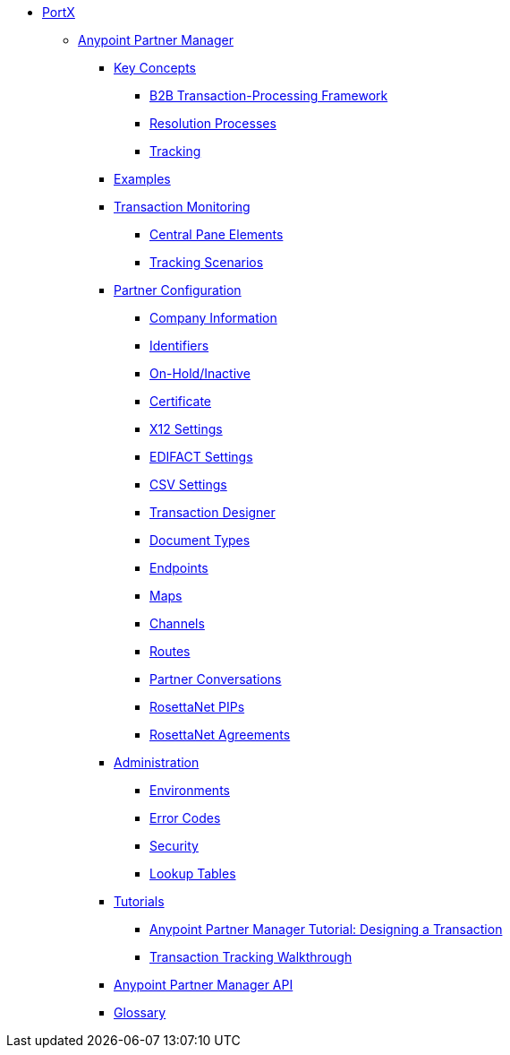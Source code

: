 // Anypoint B2B TOC File

* link:/portx/[PortX]


** link:/portx/anypoint-partner-manager[Anypoint Partner Manager]

*** link:/portx/key-concepts[Key Concepts]
**** link:/portx/b2b-transaction-processing-framework[B2B Transaction-Processing Framework]
**** link:/portx/resolution-processes[Resolution Processes]
**** link:/portx/tracking[Tracking]

*** link:/portx/examples[Examples]


*** link:/portx/transaction-monitoring[Transaction Monitoring]
**** link:/portx/central-pane-elements[Central Pane Elements]
**** link:/portx/tracking-scenarios[Tracking Scenarios]

*** link:/portx/partner-configuration[Partner Configuration]

**** link:/portx/company-information[Company Information]
**** link:/portx/identifiers[Identifiers]
**** link:/portx/on-hold-inactive[On-Hold/Inactive]
**** link:/portx/certificate[Certificate]


**** link:/portx/x12-settings[X12 Settings]
**** link:/portx/edifact-settings[EDIFACT Settings]
**** link:/portx/csv-settings[CSV Settings]

**** link:/portx/transaction-designer[Transaction Designer]
**** link:/portx/document-types[Document Types]
**** link:/portx/endpoints[Endpoints]
**** link:/portx/maps[Maps]
**** link:/portx/channels[Channels]
**** link:/portx/routes[Routes]
**** link:/portx/partner-conversations[Partner Conversations]
**** link:/portx/rosettanet-pips[RosettaNet PIPs]
**** link:/portx/rosettanet-agreements[RosettaNet Agreements]

***  link:/portx/administration[Administration]
**** link:/portx/environments[Environments]
**** link:/portx/error-codes[Error Codes]
**** link:/portx/security[Security]
**** link:/portx/lookup-tables[Lookup Tables]

*** link:/portx/tutorials[Tutorials]
**** link:/portx/apm-tutorial-td[Anypoint Partner Manager Tutorial: Designing a Transaction]
**** link:/portx/transaction-tracking-walkthrough[Transaction Tracking Walkthrough]

*** link:/portx/anypoint-partner-manager-api[Anypoint Partner Manager API]

*** link:/portx/glossary[Glossary]

